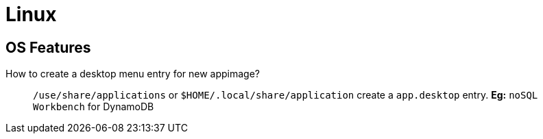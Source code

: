 = Linux
:icons: font
:experimental:

== OS Features

How to create a desktop menu entry for new appimage?::
  `/use/share/applications` or `$HOME/.local/share/application` create a `app.desktop` entry.
  *Eg:* `noSQL Workbench` for DynamoDB

